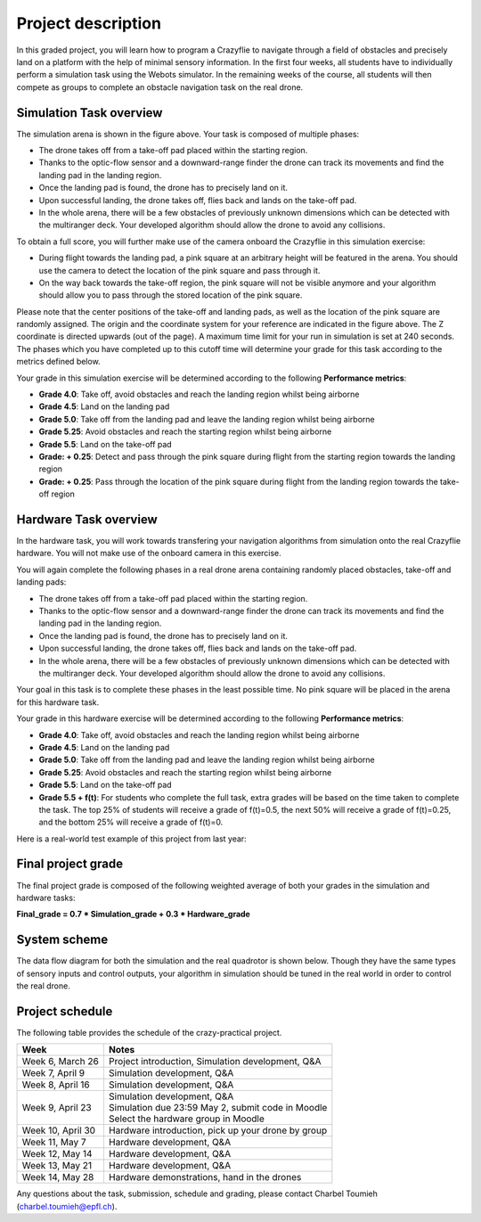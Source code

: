 Project description
===================

In this graded project, you will learn how to program a Crazyflie to navigate through a field of obstacles and precisely land on a platform with the help of minimal sensory information.
In the first four weeks, all students have to individually perform a simulation task using the Webots simulator. 
In the remaining weeks of the course, all students will then compete as groups to complete an obstacle navigation task on the real drone.

Simulation Task overview
-------------------------

.. image:: objective_figure.png
  :width: 650
  :alt: objective figure

The simulation arena is shown in the figure above. Your task is composed of multiple phases:

- The drone takes off from a take-off pad placed within the starting region.
- Thanks to the optic-flow sensor and a downward-range finder the drone can track its movements and find the landing pad in the landing region.
- Once the landing pad is found, the drone has to precisely land on it.
- Upon successful landing, the drone takes off, flies back and lands on the take-off pad.
- In the whole arena, there will be a few obstacles of previously unknown dimensions which can be detected with the multiranger deck. Your developed algorithm should allow the drone to avoid any collisions.

To obtain a full score, you will further make use of the camera onboard the Crazyflie in this simulation exercise:

- During flight towards the landing pad, a pink square at an arbitrary height will be featured in the arena. You should use the camera to detect the location of the pink square and pass through it.
- On the way back towards the take-off region, the pink square will not be visible anymore and your algorithm should allow you to pass through the stored location of the pink square.

Please note that the center positions of the take-off and landing pads, as well as the location of the pink square are randomly assigned.
The origin and the coordinate system for your reference are indicated in the figure above. The Z coordinate is directed upwards (out of the page).
A maximum time limit for your run in simulation is set at 240 seconds. 
The phases which you have completed up to this cutoff time will determine your grade for this task according to the metrics defined below.

Your grade in this simulation exercise will be determined according to the following **Performance metrics**:

- **Grade 4.0**: Take off, avoid obstacles and reach the landing region whilst being airborne
- **Grade 4.5**: Land on the landing pad
- **Grade 5.0**: Take off from the landing pad and leave the landing region whilst being airborne
- **Grade 5.25**: Avoid obstacles and reach the starting region whilst being airborne
- **Grade 5.5**: Land on the take-off pad
- **Grade: + 0.25**: Detect and pass through the pink square during flight from the starting region towards the landing region
- **Grade: + 0.25**: Pass through the location of the pink square during flight from the landing region towards the take-off region

Hardware Task overview
-----------------------

In the hardware task, you will work towards transfering your navigation algorithms from simulation onto the real Crazyflie hardware. You will not make use of the onboard camera in this exercise.  

You will again complete the following phases in a real drone arena containing randomly placed obstacles, take-off and landing pads:

- The drone takes off from a take-off pad placed within the starting region.
- Thanks to the optic-flow sensor and a downward-range finder the drone can track its movements and find the landing pad in the landing region.
- Once the landing pad is found, the drone has to precisely land on it.
- Upon successful landing, the drone takes off, flies back and lands on the take-off pad.
- In the whole arena, there will be a few obstacles of previously unknown dimensions which can be detected with the multiranger deck. Your developed algorithm should allow the drone to avoid any collisions.

Your goal in this task is to complete these phases in the least possible time. No pink square will be placed in the arena for this hardware task.

Your grade in this hardware exercise will be determined according to the following **Performance metrics**:

- **Grade 4.0**: Take off, avoid obstacles and reach the landing region whilst being airborne
- **Grade 4.5**: Land on the landing pad
- **Grade 5.0**: Take off from the landing pad and leave the landing region whilst being airborne
- **Grade 5.25**: Avoid obstacles and reach the starting region whilst being airborne
- **Grade 5.5**: Land on the take-off pad
- **Grade 5.5 + f(t)**: For students who complete the full task, extra grades will be based on the time taken to complete the task. The top 25% of students will receive a grade of f(t)=0.5, the next 50% will receive a grade of f(t)=0.25, and the bottom 25% will receive a grade of f(t)=0.

Here is a real-world test example of this project from last year:

.. image:: demo_2022.gif
  :width: 650
  :alt: demo video from last year

Final project grade
--------------------

The final project grade is composed of the following weighted average of both your grades in the simulation and hardware tasks:

**Final_grade = 0.7 * Simulation_grade + 0.3 * Hardware_grade**

System scheme
-------------
The data flow diagram for both the simulation and the real quadrotor is shown below.
Though they have the same types of sensory inputs and control outputs, your algorithm in simulation should be tuned in the real world in order to control the real drone.

.. image:: sim2real.svg
  :width: 650
  :alt: sim2real

Project schedule
----------------
The following table provides the schedule of the crazy-practical project.

==========================  ========================================================
**Week**                    **Notes**
| Week 6, March 26          | Project introduction, Simulation development, Q&A
| Week 7, April 9           | Simulation development, Q&A
| Week 8, April 16          | Simulation development, Q&A
| Week 9, April 23          | Simulation development, Q&A
                            | Simulation due 23:59 May 2, submit code in Moodle
                            | Select the hardware group in Moodle
| Week 10, April 30         | Hardware introduction, pick up your drone by group
| Week 11, May 7            | Hardware development, Q&A
| Week 12, May 14           | Hardware development, Q&A
| Week 13, May 21           | Hardware development, Q&A
| Week 14, May 28           | Hardware demonstrations, hand in the drones
==========================  ========================================================

Any questions about the task, submission, schedule and grading, please contact Charbel Toumieh (charbel.toumieh@epfl.ch).